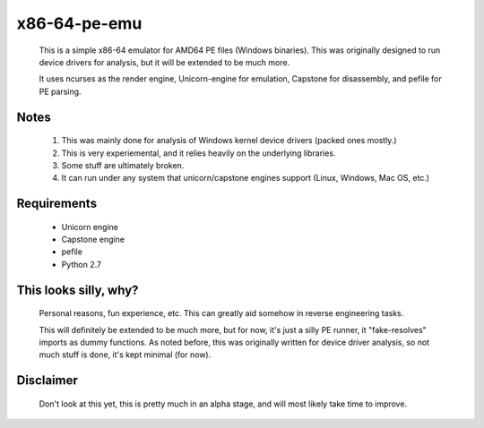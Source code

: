 x86-64-pe-emu
=============

        .. image:: http://i.imgur.com/IRFe6Zd.png

        This is a simple x86-64 emulator for AMD64 PE files (Windows binaries).  This was
        originally designed to run device drivers for analysis, but it will be extended to
        be much more.

        It uses ncurses as the render engine, Unicorn-engine for emulation,
        Capstone for disassembly, and pefile for PE parsing.

Notes
-----

        1. This was mainly done for analysis of Windows kernel device drivers (packed ones mostly.)
        2. This is very experiemental, and it relies heavily on the underlying libraries.
        3. Some stuff are ultimately broken.
        4. It can run under any system that unicorn/capstone engines support (Linux, Windows, Mac OS, etc.)

Requirements
------------

        - Unicorn engine
        - Capstone engine
        - pefile
        - Python 2.7

This looks silly, why?
----------------------

        Personal reasons, fun experience, etc.  This can greatly aid somehow in reverse
        engineering tasks.

        This will definitely be extended to be much more, but for now, it's just a silly
        PE runner, it "fake-resolves" imports as dummy functions.
        As noted before, this was originally written for device driver analysis, so not
        much stuff is done, it's kept minimal (for now).

Disclaimer
----------

        Don't look at this yet, this is pretty much in an alpha stage, and will most
        likely take time to improve.

